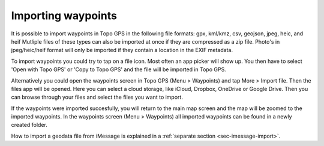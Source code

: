 .. _ss-waypoints-importing:

Importing waypoints
===================

It is possible to import waypoints in Topo GPS in the following file formats: gpx, kml/kmz, csv, geojson, jpeg, heic, and heif
Mutliple files of these types can also be imported at once if they are compressed as a zip file. Photo's in jpeg/heic/heif format will only be imported if they contain a location in the EXIF metadata.

To import waypoints you could try to tap on a file icon. Most often an app picker will show up. You then have to select 'Open with Topo GPS' or 'Copy to Topo GPS' and the file will be imported in Topo GPS.

Alternatively you could open the waypoints screen in Topo GPS (Menu > Waypoints) and tap More > Import file. Then the files app will be opened. Here you can select a cloud storage, like iCloud, Dropbox, OneDrive or Google Drive. Then you can browse through your files and select the files you want to import.

If the waypoints were imported succesfully, you will return to the main map screen and the map will be zoomed to the imported waypoints.
In the waypoints screen (Menu > Waypoints) all imported waypoints can be found in a newly created folder.

How to import a geodata file from iMessage is explained in a :ref:`separate section <sec-imessage-import>`.
